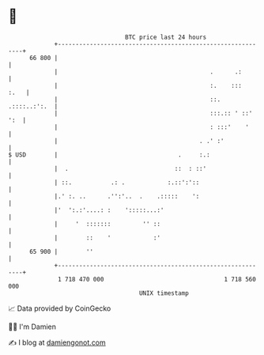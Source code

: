 * 👋

#+begin_example
                                    BTC price last 24 hours                    
                +------------------------------------------------------------+ 
         66 800 |                                                            | 
                |                                           .      .:        | 
                |                                           :.    :::   :.   | 
                |                                           ::. .::::..:':.  | 
                |                                           :::.:: ' ::' ':  | 
                |                                           : :::'    '      | 
                |                                        . .' :'             | 
   $ USD        |                                  .     :.:                 | 
                |  .                              ::  : ::'                  | 
                | ::.           .: .            :.::':'::                    | 
                |.' :. ..      .'':'..  .    .:::::    ':                    | 
                |'  ':.:'....: :    ':::::...:'                              | 
                |     '  :::::::         '' ::                               | 
                |        ::    '            :'                               | 
         65 900 |        ''                                                  | 
                +------------------------------------------------------------+ 
                 1 718 470 000                                  1 718 560 000  
                                        UNIX timestamp                         
#+end_example
📈 Data provided by CoinGecko

🧑‍💻 I'm Damien

✍️ I blog at [[https://www.damiengonot.com][damiengonot.com]]
